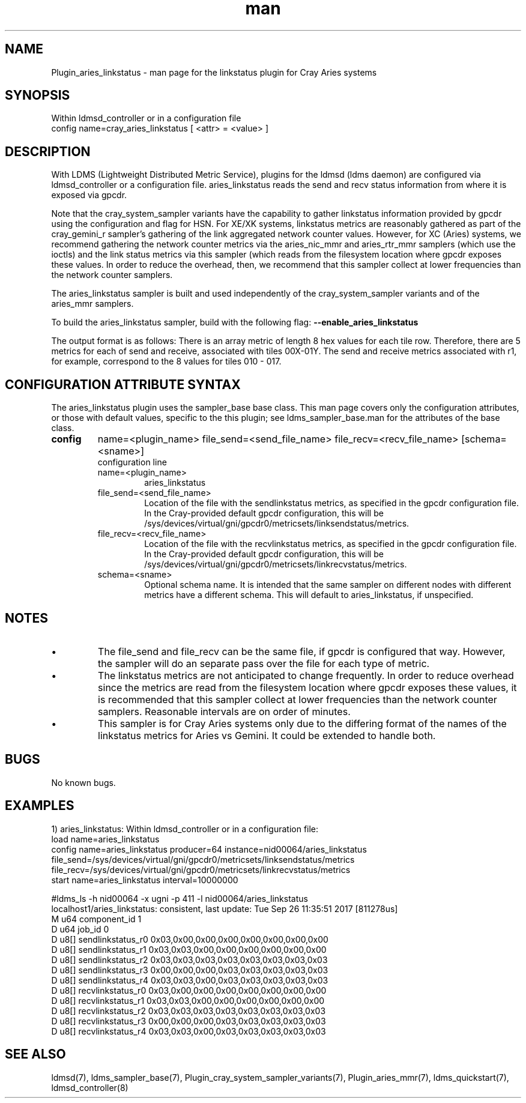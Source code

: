 .\" Manpage for Plugin_cray_linkstatus
.\" Contact ovis-help@ca.sandia.gov to correct errors or typos.
.TH man 7 "4 Jan 2018" "v4" "LDMS Plugin for the aries_linkstatus sampler"

.SH NAME
Plugin_aries_linkstatus - man page for the linkstatus plugin for Cray Aries systems


.SH SYNOPSIS
Within ldmsd_controller or in a configuration file
.br
config name=cray_aries_linkstatus [ <attr> = <value> ]
.br

.SH DESCRIPTION
With LDMS (Lightweight Distributed Metric Service), plugins for the ldmsd
(ldms daemon) are configured via ldmsd_controller or a configuration file.
aries_linkstatus reads the send and recv status information from where it
is exposed via gpcdr.

Note that the cray_system_sampler variants have the capability to gather
linkstatus information provided by gpcdr using the configuration and flag
for HSN. For XE/XK systems, linkstatus metrics are reasonably gathered as
part of the cray_gemini_r sampler's gathering of the link aggregated
network counter values. However, for XC (Aries) systems, we recommend gathering the
network counter metrics via the aries_nic_mmr and aries_rtr_mmr samplers
(which use the ioctls) and the link status metrics via this sampler
(which reads from the filesystem location where gpcdr exposes these values.
In order to reduce the overhead, then, we recommend that this sampler collect
at lower frequencies than the network counter samplers.

The aries_linkstatus sampler is built and used independently of
the cray_system_sampler variants and of the aries_mmr samplers.

.PP
To build the aries_linkstatus sampler, build with the following flag:
.B --enable_aries_linkstatus


.PP
The output format is as follows:
There is an array metric of length 8 hex values for each tile row.
Therefore, there are 5 metrics for each of send and receive, associated
with tiles 00X-01Y. The send and receive metrics associated with r1, for
example, correspond to the 8 values for tiles 010 - 017.



.SH CONFIGURATION ATTRIBUTE SYNTAX

The aries_linkstatus plugin uses the sampler_base base class. This man page covers only the configuration
attributes, or those with default values, specific to the this plugin; see ldms_sampler_base.man for the attributes of the base class.

.TP
.BR config
name=<plugin_name> file_send=<send_file_name> file_recv=<recv_file_name> [schema=<sname>]
.br
configuration line
.RS
.TP
name=<plugin_name>
.br
aries_linkstatus
.TP
file_send=<send_file_name>
.br
Location of the file with the sendlinkstatus metrics, as specified in the gpcdr configuration file. In the Cray-provided default gpcdr configuration, this will be /sys/devices/virtual/gni/gpcdr0/metricsets/linksendstatus/metrics.
.TP
file_recv=<recv_file_name>
.br
Location of the file with the recvlinkstatus metrics, as specified in the gpcdr configuration file. In the Cray-provided default gpcdr configuration, this will be /sys/devices/virtual/gni/gpcdr0/metricsets/linkrecvstatus/metrics.
.TP
schema=<sname>
.br
Optional schema name. It is intended that the same sampler on different nodes with different metrics have a different schema. This will default to aries_linkstatus, if unspecified.


.SH NOTES
.PP
.IP \[bu]
The file_send and file_recv can be the same file, if gpcdr is configured that way.
However, the sampler will do an separate pass over the file for each type of metric.
.IP \[bu]
The linkstatus metrics are not anticipated to change frequently. In order to
reduce overhead since the metrics are read from the filesystem location where
gpcdr exposes these values, it is recommended that this sampler
collect at lower frequencies than the network counter samplers. Reasonable
intervals are on order of minutes.
.IP \[bu]
This sampler is for Cray Aries systems only due to the differing format of the
names of the linkstatus metrics for Aries vs Gemini. It could be extended
to handle both.
.PP

.SH BUGS
No known bugs.

.SH EXAMPLES
.PP
1) aries_linkstatus:
Within ldmsd_controller or in a configuration file:
.nf
load name=aries_linkstatus
config name=aries_linkstatus producer=64 instance=nid00064/aries_linkstatus file_send=/sys/devices/virtual/gni/gpcdr0/metricsets/linksendstatus/metrics file_recv=/sys/devices/virtual/gni/gpcdr0/metricsets/linkrecvstatus/metrics
start name=aries_linkstatus interval=10000000
.fi
.PP
.nf
#ldms_ls -h nid00064 -x ugni -p 411 -l nid00064/aries_linkstatus
.fi
localhost1/aries_linkstatus: consistent, last update: Tue Sep 26 11:35:51 2017 [811278us]
 M u64        component_id                               1
 D u64        job_id                                     0
 D u8[]       sendlinkstatus_r0                          0x03,0x00,0x00,0x00,0x00,0x00,0x00,0x00
 D u8[]       sendlinkstatus_r1                          0x03,0x03,0x00,0x00,0x00,0x00,0x00,0x00
 D u8[]       sendlinkstatus_r2                          0x03,0x03,0x03,0x03,0x03,0x03,0x03,0x03
 D u8[]       sendlinkstatus_r3                          0x00,0x00,0x00,0x03,0x03,0x03,0x03,0x03
 D u8[]       sendlinkstatus_r4                          0x03,0x03,0x00,0x03,0x03,0x03,0x03,0x03
 D u8[]       recvlinkstatus_r0                          0x03,0x00,0x00,0x00,0x00,0x00,0x00,0x00
 D u8[]       recvlinkstatus_r1                          0x03,0x03,0x00,0x00,0x00,0x00,0x00,0x00
 D u8[]       recvlinkstatus_r2                          0x03,0x03,0x03,0x03,0x03,0x03,0x03,0x03
 D u8[]       recvlinkstatus_r3                          0x00,0x00,0x00,0x03,0x03,0x03,0x03,0x03
 D u8[]       recvlinkstatus_r4                          0x03,0x03,0x00,0x03,0x03,0x03,0x03,0x03

.SH SEE ALSO
ldmsd(7), ldms_sampler_base(7), Plugin_cray_system_sampler_variants(7), Plugin_aries_mmr(7), ldms_quickstart(7), ldmsd_controller(8)
